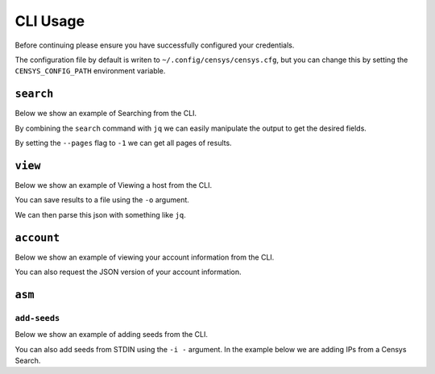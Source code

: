 CLI Usage
=========

Before continuing please ensure you have successfully configured your credentials.

.. prompt:: bash

    censys config

The configuration file by default is writen to ``~/.config/censys/censys.cfg``, but you can change this by setting the ``CENSYS_CONFIG_PATH`` environment variable.

.. prompt:: bash

    export CENSYS_CONFIG_PATH=/path/to/config/file


``search``
----------

Below we show an example of Searching from the CLI.

.. prompt:: bash

    censys search 'services.http.response.html_title: "Dashboard"'

By combining the ``search`` command with ``jq`` we can easily manipulate the output to get the desired fields.

.. prompt:: bash

    censys search 'services.service_name: ELASTICSEARCH' | jq -c '.[] | {ip: .ip}'

By setting the ``--pages`` flag to ``-1`` we can get all pages of results.

.. prompt:: bash

    censys search 'ip: 8.8.8.0/16' --pages -1 | jq -c '[.[] | .ip]'

``view``
--------

Below we show an example of Viewing a host from the CLI.

.. prompt:: bash

    censys view 8.8.8.8

You can save results to a file using the ``-o`` argument.

.. prompt:: bash

    censys view 8.8.8.8 -o google.json

We can then parse this json with something like ``jq``.

.. prompt:: bash

    cat google.json | jq '[.services[] | {port: .port, protocol: .service_name}]'

``account``
-----------

Below we show an example of viewing your account information from the CLI.

.. prompt:: bash

    censys account

You can also request the JSON version of your account information.

.. prompt:: bash

    censys account --json

``asm``
-------

``add-seeds``
^^^^^^^^^^^^^

Below we show an example of adding seeds from the CLI.

.. prompt:: bash

    censys asm add-seeds -j '["1.1.1.1"]'

You can also add seeds from STDIN using the ``-i -`` argument.
In the example below we are adding IPs from a Censys Search.

.. prompt:: bash

    censys search 'services.tls.certificates.leaf_data.issuer.common_name: "Roomba CA"' | jq '[.[] | .ip]' | censys asm add-seeds -i -
